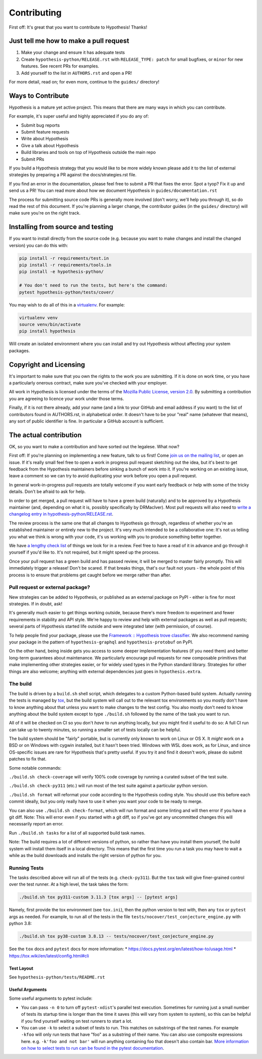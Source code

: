 =============
Contributing
=============

First off: It's great that you want to contribute to Hypothesis! Thanks!

---------------------------------------
Just tell me how to make a pull request
---------------------------------------

1. Make your change and ensure it has adequate tests
2. Create ``hypothesis-python/RELEASE.rst`` with ``RELEASE_TYPE: patch``
   for small bugfixes, or ``minor`` for new features.  See recent PRs for examples.
3. Add yourself to the list in ``AUTHORS.rst`` and open a PR!

For more detail, read on; for even more, continue to the ``guides/`` directory!

------------------
Ways to Contribute
------------------

Hypothesis is a mature yet active project. This means that there are many
ways in which you can contribute.

For example, it's super useful and highly appreciated if you do any of:

* Submit bug reports
* Submit feature requests
* Write about Hypothesis
* Give a talk about Hypothesis
* Build libraries and tools on top of Hypothesis outside the main repo
* Submit PRs

If you build a Hypothesis strategy that you would like to be more widely known
please add it to the list of external strategies by preparing a PR against
the docs/strategies.rst file.

If you find an error in the documentation, please feel free to submit a PR that
fixes the error. Spot a tyop? Fix it up and send us a PR!
You can read more about how we document Hypothesis in ``guides/documentation.rst``

The process for submitting source code PRs is generally more involved
(don't worry, we'll help you through it), so do read the rest of this document.
If you're planning a larger change, the contributor guides (in the ``guides/``
directory) will make sure you're on the right track.

----------------------------------
Installing from source and testing
----------------------------------

If you want to install directly from the source code (e.g. because you want to
make changes and install the changed version) you can do this with:

.. code:: bash

  pip install -r requirements/test.in
  pip install -r requirements/tools.in
  pip install -e hypothesis-python/

  # You don't need to run the tests, but here's the command:
  pytest hypothesis-python/tests/cover/

You may wish to do all of this in a
`virtualenv <https://virtualenv.pypa.io/en/latest/>`_. For example:

.. code:: bash

  virtualenv venv
  source venv/bin/activate
  pip install hypothesis

Will create an isolated environment where you can install and try out
Hypothesis without affecting your system packages.

-----------------------
Copyright and Licensing
-----------------------

It's important to make sure that you own the rights to the work you are submitting.
If it is done on work time, or you have a particularly onerous contract, make sure
you've checked with your employer.

All work in Hypothesis is licensed under the terms of the
`Mozilla Public License, version 2.0 <https://mozilla.org/MPL/2.0/>`_. By
submitting a contribution you are agreeing to licence your work under those
terms.

Finally, if it is not there already, add your name (and a link to your GitHub
and email address if you want) to the list of contributors found in
AUTHORS.rst, in alphabetical order. It doesn't have to be your
"real" name (whatever that means), any sort of public identifier
is fine. In particular a GitHub account is sufficient.

-----------------------
The actual contribution
-----------------------

OK, so you want to make a contribution and have sorted out the legalese. What now?

First off: If you're planning on implementing a new feature, talk to us
first! Come `join us on the mailing list <https://hypothesis.readthedocs.io/en/latest/community.html#community>`_,
or open an issue. If it's really small feel free to open a work in progress pull request sketching
out the idea, but it's best to get feedback from the Hypothesis maintainers
before sinking a bunch of work into it.
If you're working on an existing issue, leave a comment so we can try to avoid
duplicating your work before you open a pull request.

In general work-in-progress pull requests are totally welcome if you want early feedback
or help with some of the tricky details. Don't be afraid to ask for help.

In order to get merged, a pull request will have to have a green build (naturally) and
to be approved by a Hypothesis maintainer (and, depending on what it is, possibly specifically
by DRMacIver).  Most pull requests will also need to `write a changelog entry in
hypothesis-python/RELEASE.rst <guides/documentation.rst#changelog-entries>`_.

The review process is the same one that all changes to Hypothesis go through, regardless of
whether you're an established maintainer or entirely new to the project. It's very much
intended to be a collaborative one: It's not us telling you what we think is wrong with
your code, it's us working with you to produce something better together.

We have `a lengthy check list <guides/review.rst>`_ of things we look for in a review. Feel
free to have a read of it in advance and go through it yourself if you'd like to. It's not
required, but it might speed up the process.

Once your pull request has a green build and has passed review, it will be merged to
master fairly promptly. This will immediately trigger a release! Don't be scared. If that
breaks things, that's our fault not yours - the whole point of this process is to ensure
that problems get caught before we merge rather than after.

~~~~~~~~~~~~~~~~~~~~~~~~~~~~~~~~~
Pull request or external package?
~~~~~~~~~~~~~~~~~~~~~~~~~~~~~~~~~

New strategies can be added to Hypothesis, or published as an external package
on PyPI - either is fine for most strategies.  If in doubt, ask!

It's generally much easier to get things working outside, because there's
more freedom to experiment and fewer requirements in stability and API style.
We're happy to review and help with external packages as well as pull requests;
several parts of Hypothesis started life outside and were integrated later
(with permission, of course).

To help people find your package, please use the `Framework :: Hypothesis
<https://pypi.org/search/?c=Framework+%3A%3A+Hypothesis>`__ `trove classifier
<https://pypi.org/classifiers/>`__.  We also recommend naming your package
in the pattern of ``hypothesis-graphql`` and ``hypothesis-protobuf`` on PyPI.

On the other hand, being inside gets you access to some deeper implementation
features (if you need them) and better long-term guarantees about maintenance.
We particularly encourage pull requests for new composable primitives that
make implementing other strategies easier, or for widely used types in the
Python standard library.  Strategies for other things are also welcome;
anything with external dependencies just goes in ``hypothesis.extra``.

~~~~~~~~~
The build
~~~~~~~~~

The build is driven by a ``build.sh`` shell script, which delegates to a custom Python-based build system.
Actually running the tests is managed by `tox <https://tox.readthedocs.io/en/latest/>`_, but the build system
will call out to the relevant tox environments so you mostly don't have to know anything about that
unless you want to make changes to the test config. You also mostly don't need to know anything about the build system
except to type ``./build.sh`` followed by the name of the task you want to run.

All of it will be checked on CI so you don't *have* to run anything locally, but you might
find it useful to do so: A full CI run can take up to twenty minutes,
so running a smaller set of tests locally can be helpful.

The build system should be "fairly" portable, but is currently only known to work on Linux or OS X. It *might* work
on a BSD or on Windows with cygwin installed, but it hasn't been tried.  Windows with WSL does work,
as for Linux, and since OS-specific issues are rare for Hypothesis that's pretty useful.
If you try it and find it doesn't work, please do submit patches to fix that.

Some notable commands:

``./build.sh check-coverage`` will verify 100% code coverage by running a
curated subset of the test suite.

``./build.sh check-py311`` (etc.) will run most of the test suite against a
particular python version.

``./build.sh format`` will reformat your code according to the Hypothesis coding style. You should use this before each
commit ideally, but you only really have to use it when you want your code to be ready to merge.

You can also use ``./build.sh check-format``, which will run format and some linting and will then error if you have a
git diff. Note: This will error even if you started with a git diff, so if you've got any uncommitted changes
this will necessarily report an error.

Run ``./build.sh tasks`` for a list of all supported build task names.

Note: The build requires a lot of different versions of python, so rather than have you install them yourself,
the build system will install them itself in a local directory. This means that the first time you run a task you
may have to wait a while as the build downloads and installs the right version of python for you.

~~~~~~~~~~~~~
Running Tests
~~~~~~~~~~~~~

The tasks described above will run all of the tests (e.g. ``check-py311``). But
the ``tox`` task will give finer-grained control over the test runner. At a
high level, the task takes the form:

.. code-block::

    ./build.sh tox py311-custom 3.11.3 [tox args] -- [pytest args]

Namely, first provide the tox environment (see ``tox.ini``), then the python
version to test with, then any ``tox`` or ``pytest`` args as needed. For
example, to run all of the tests in the file
``tests/nocover/test_conjecture_engine.py`` with python 3.8:

.. code-block::

    ./build.sh tox py38-custom 3.8.13 -- tests/nocover/test_conjecture_engine.py

See the ``tox`` docs and ``pytest`` docs for more information:
* https://docs.pytest.org/en/latest/how-to/usage.html
* https://tox.wiki/en/latest/config.html#cli

^^^^^^^^^^^
Test Layout
^^^^^^^^^^^

See ``hypothesis-python/tests/README.rst``

^^^^^^^^^^^^^^^^
Useful Arguments
^^^^^^^^^^^^^^^^

Some useful arguments to pytest include:

* You can pass ``-n 0`` to turn off ``pytest-xdist``'s parallel test execution.
  Sometimes for running just a small number of tests its startup time is longer
  than the time it saves (this will vary from system to system), so this can
  be helpful if you find yourself waiting on test runners to start a lot.
* You can use ``-k`` to select a subset of tests to run. This matches on substrings
  of the test names. For example ``-kfoo`` will only run tests that have "foo" as
  a substring of their name. You can also use composite expressions here.
  e.g. ``-k'foo and not bar'`` will run anything containing foo that doesn't
  also contain bar.  `More information on how to select tests to run can be found
  in the pytest documentation <https://docs.pytest.org/en/latest/usage.html#specifying-tests-selecting-tests>`__.


